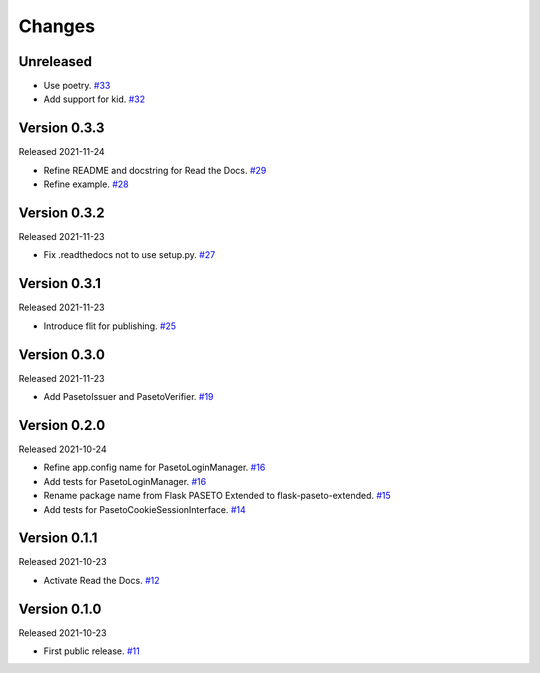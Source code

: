 Changes
=======

Unreleased
----------

- Use poetry. `#33 <https://github.com/dajiaji/python-cwt/pull/33>`__
- Add support for kid. `#32 <https://github.com/dajiaji/python-cwt/pull/32>`__

Version 0.3.3
-------------

Released 2021-11-24

- Refine README and docstring for Read the Docs. `#29 <https://github.com/dajiaji/python-cwt/pull/29>`__
- Refine example. `#28 <https://github.com/dajiaji/python-cwt/pull/28>`__

Version 0.3.2
-------------

Released 2021-11-23

- Fix .readthedocs not to use setup.py. `#27 <https://github.com/dajiaji/python-cwt/pull/27>`__

Version 0.3.1
-------------

Released 2021-11-23

- Introduce flit for publishing. `#25 <https://github.com/dajiaji/python-cwt/pull/25>`__

Version 0.3.0
-------------

Released 2021-11-23

- Add PasetoIssuer and PasetoVerifier. `#19 <https://github.com/dajiaji/python-cwt/pull/19>`__

Version 0.2.0
-------------

Released 2021-10-24

- Refine app.config name for PasetoLoginManager. `#16 <https://github.com/dajiaji/python-cwt/pull/16>`__
- Add tests for PasetoLoginManager. `#16 <https://github.com/dajiaji/python-cwt/pull/16>`__
- Rename package name from Flask PASETO Extended to flask-paseto-extended. `#15 <https://github.com/dajiaji/python-cwt/pull/15>`__
- Add tests for PasetoCookieSessionInterface. `#14 <https://github.com/dajiaji/python-cwt/pull/14>`__

Version 0.1.1
-------------

Released 2021-10-23

- Activate Read the Docs. `#12 <https://github.com/dajiaji/python-cwt/pull/12>`__

Version 0.1.0
-------------

Released 2021-10-23

- First public release. `#11 <https://github.com/dajiaji/python-cwt/pull/11>`__

